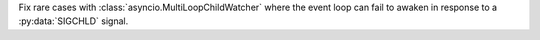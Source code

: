 Fix rare cases with :class:`asyncio.MultiLoopChildWatcher` where the event
loop can fail to awaken in response to a :py:data:`SIGCHLD` signal.
